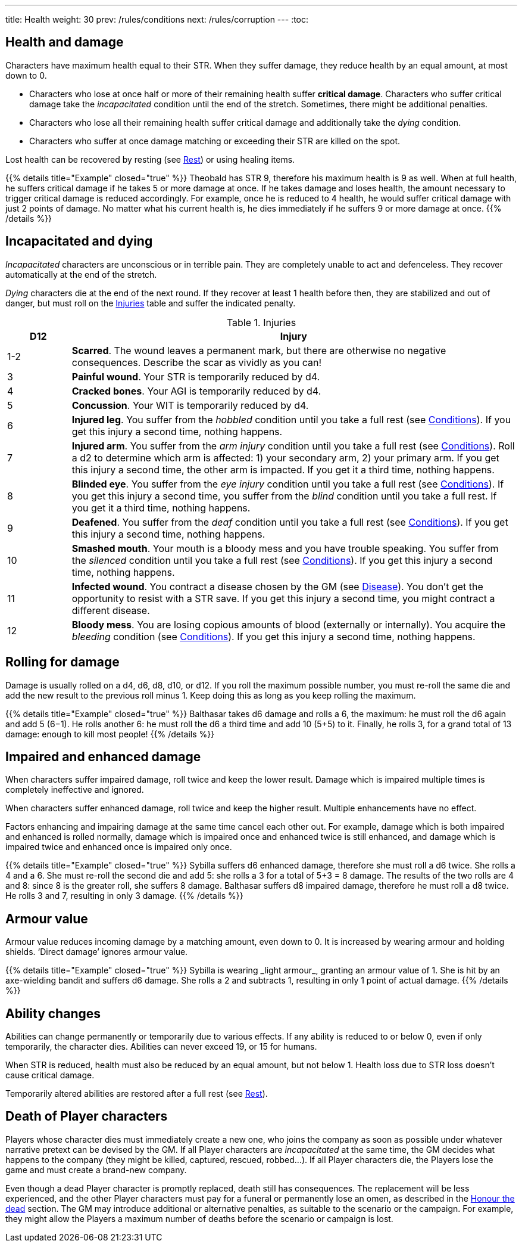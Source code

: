 ---
title: Health
weight: 30
prev: /rules/conditions
next: /rules/corruption
---
:toc:

== Health and damage

Characters have maximum health equal to their STR.
When they suffer damage, they reduce health by an equal amount, at most down to 0.

* Characters who lose at once half or more of their remaining health suffer *critical damage*.
Characters who suffer critical damage take the _incapacitated_ condition until the end of the stretch.
Sometimes, there might be additional penalties.

* Characters who lose all their remaining health suffer critical damage and additionally take the _dying_ condition.

* Characters who suffer at once damage matching or exceeding their STR are killed on the spot.

Lost health can be recovered by resting (see link:../rest[Rest]) or using healing items.

++++
{{% details title="Example" closed="true" %}}

Theobald has STR 9, therefore his maximum health is 9 as well.
When at full health, he suffers critical damage if he takes 5 or more damage at once.
If he takes damage and loses health, the amount necessary to trigger critical damage is reduced accordingly.
For example, once he is reduced to 4 health, he would suffer critical damage with just 2 points of damage.

No matter what his current health is, he dies immediately if he suffers 9 or more damage at once.

{{% /details %}}
++++


== Incapacitated and dying

_Incapacitated_ characters are unconscious or in terrible pain.
They are completely unable to act and defenceless.
They recover automatically at the end of the stretch.

_Dying_ characters die at the end of the next round.
If they recover at least 1 health before then, they are stabilized and out of danger, but must roll on the <<tb_injuries>> table and suffer the indicated penalty.

.Injuries
[[tb_injuries]]
[options='header, unbreakable', cols="^2,<14"]
|===
|D12 |Injury

|1-2 |*Scarred*.
The wound leaves a permanent mark, but there are otherwise no negative consequences.
Describe the scar as vividly as you can!

|3 |*Painful wound*.
Your STR is temporarily reduced by d4.

|4 |*Cracked bones*.
Your AGI is temporarily reduced by d4.

|5 |*Concussion*.
Your WIT is temporarily reduced by d4.

|6 |*Injured leg*.
You suffer from the _hobbled_ condition until you take a full rest (see link:../conditions[Conditions]).
If you get this injury a second time, nothing happens.

|7 |*Injured arm*.
You suffer from the _arm injury_ condition until you take a full rest (see link:../conditions[Conditions]).
Roll a d2 to determine which arm is affected: 1) your secondary arm, 2) your primary arm.
If you get this injury a second time, the other arm is impacted.
If you get it a third time, nothing happens.

|8 |*Blinded eye*.
You suffer from the _eye injury_ condition until you take a full rest (see link:../conditions[Conditions]).
If you get this injury a second time, you suffer from the _blind_ condition until you take a full rest.
If you get it a third time, nothing happens.

|9 |*Deafened*.
You suffer from the _deaf_ condition until you take a full rest (see link:../conditions[Conditions]).
If you get this injury a second time, nothing happens.

|10 |*Smashed mouth*.
Your mouth is a bloody mess and you have trouble speaking.
You suffer from the _silenced_ condition until you take a full rest (see link:../conditions[Conditions]).
If you get this injury a second time, nothing happens.

|11 |*Infected wound*.
You contract a disease chosen by the GM (see link:../hazards#_disease[Disease]).
You don't get the opportunity to resist with a STR save.
If you get this injury a second time, you might contract a different disease.

|12 |*Bloody mess*.
You are losing copious amounts of blood (externally or internally).
You acquire the _bleeding_ condition (see link:../conditions[Conditions]).
If you get this injury a second time, nothing happens.

|===


== Rolling for damage

Damage is usually rolled on a d4, d6, d8, d10, or d12.
If you roll the maximum possible number, you must re-roll the same die and add the new result to the previous roll minus 1.
Keep doing this as long as you keep rolling the maximum.

++++
{{% details title="Example" closed="true" %}}

Balthasar takes d6 damage and rolls a 6, the maximum: he must roll the d6 again and add 5 (6−1).
He rolls another 6: he must roll the d6 a third time and add 10 (5+5) to it.
Finally, he rolls 3, for a grand total of 13 damage: enough to kill most people!

{{% /details %}}
++++


== Impaired and enhanced damage

When characters suffer impaired damage, roll twice and keep the lower result.
Damage which is impaired multiple times is completely ineffective and ignored.

When characters suffer enhanced damage, roll twice and keep the higher result.
Multiple enhancements have no effect.

Factors enhancing and impairing damage at the same time cancel each other out.
For example, damage which is both impaired and enhanced is rolled normally, damage which is impaired once and enhanced twice is still enhanced, and damage which is impaired twice and enhanced once is impaired only once.

++++
{{% details title="Example" closed="true" %}}

Sybilla suffers d6 enhanced damage, therefore she must roll a d6 twice.
She rolls a 4 and a 6.
She must re-roll the second die and add 5: she rolls a 3 for a total of 5+3 = 8 damage.
The results of the two rolls are 4 and 8: since 8 is the greater roll, she suffers 8 damage.

Balthasar suffers d8 impaired damage, therefore he must roll a d8 twice.
He rolls 3 and 7, resulting in only 3 damage.

{{% /details %}}
++++


== Armour value

Armour value reduces incoming damage by a matching amount, even down to 0.
It is increased by wearing armour and holding shields.
'`Direct damage`' ignores armour value.

++++
{{% details title="Example" closed="true" %}}

Sybilla is wearing _light armour_, granting an armour value of 1.
She is hit by an axe-wielding bandit and suffers d6 damage.
She rolls a 2 and subtracts 1, resulting in only 1 point of actual damage.

{{% /details %}}
++++


== Ability changes

Abilities can change permanently or temporarily due to various effects.
If any ability is reduced to or below 0, even if only temporarily, the character dies.
Abilities can never exceed 19, or 15 for humans.

When STR is reduced, health must also be reduced by an equal amount, but not below 1.
Health loss due to STR loss doesn't cause critical damage.

Temporarily altered abilities are restored after a full rest (see link:../rest[Rest]).


== Death of Player characters

Players whose character dies must immediately create a new one, who joins the company as soon as possible under whatever narrative pretext can be devised by the GM.
If all Player characters are _incapacitated_ at the same time, the GM decides what happens to the company (they might be killed, captured, rescued, robbed...).
If all Player characters die, the Players lose the game and must create a brand-new company.

Even though a dead Player character is promptly replaced, death still has consequences.
The replacement will be less experienced, and the other Player characters must pay for a funeral or permanently lose an omen, as described in the link:../omens/#_honour_the_dead[Honour the dead] section.
The GM may introduce additional or alternative penalties, as suitable to the scenario or the campaign.
For example, they might allow the Players a maximum number of deaths before the scenario or campaign is lost.


